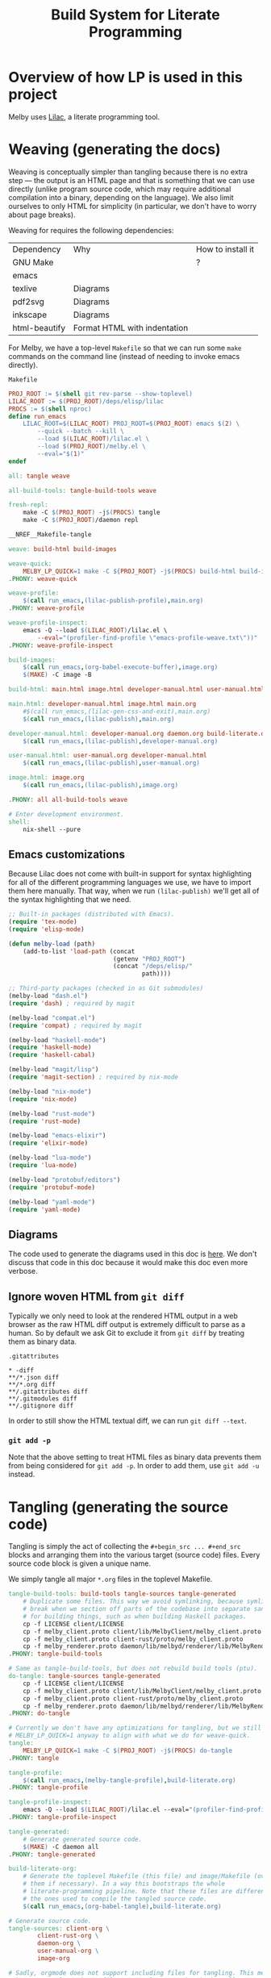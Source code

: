 # Copyright 2024 Linus Arver
#
# Licensed under the Apache License, Version 2.0 (the "License");
# you may not use this file except in compliance with the License.
# You may obtain a copy of the License at
#
#      http://www.apache.org/licenses/LICENSE-2.0
#
# Unless required by applicable law or agreed to in writing, software
# distributed under the License is distributed on an "AS IS" BASIS,
# WITHOUT WARRANTIES OR CONDITIONS OF ANY KIND, either express or implied.
# See the License for the specific language governing permissions and
# limitations under the License.

#+title: Build System for Literate Programming
#+PROPERTY: header-args :noweb no-export

* Overview of how LP is used in this project

Melby uses [[https://github.com/listx/lilac][Lilac]], a literate programming tool.

* Weaving (generating the docs)

Weaving is conceptually simpler than tangling because there is no extra step ---
the output is an HTML page and that is something that we can use directly
(unlike program source code, which may require additional compilation into a
binary, depending on the language). We also limit ourselves to only HTML for
simplicity (in particular, we don't have to worry about page breaks).

Weaving for requires the following dependencies:

| Dependency    | Why                              | How to install it |
| GNU Make      |                                  | ?                 |
| emacs         |                                  |                   |
| texlive       | Diagrams                         |                   |
| pdf2svg       | Diagrams                         |                   |
| inkscape      | Diagrams                         |                   |
| html-beautify | Format HTML with indentation     |                   |

For Melby, we have a top-level =Makefile= so that we can run some =make= commands
on the command line (instead of needing to invoke emacs directly).

#+name: Makefile
#+caption: =Makefile=
#+begin_src makefile :tangle Makefile :eval no
PROJ_ROOT := $(shell git rev-parse --show-toplevel)
LILAC_ROOT := $(PROJ_ROOT)/deps/elisp/lilac
PROCS := $(shell nproc)
define run_emacs
	LILAC_ROOT=$(LILAC_ROOT) PROJ_ROOT=$(PROJ_ROOT) emacs $(2) \
		--quick --batch --kill \
		--load $(LILAC_ROOT)/lilac.el \
		--load $(PROJ_ROOT)/melby.el \
		--eval="$(1)"
endef

all: tangle weave

all-build-tools: tangle-build-tools weave

fresh-repl:
	make -C $(PROJ_ROOT) -j$(PROCS) tangle
	make -C $(PROJ_ROOT)/daemon repl

__NREF__Makefile-tangle

weave: build-html build-images

weave-quick:
	MELBY_LP_QUICK=1 make -C ${PROJ_ROOT} -j$(PROCS) build-html build-images
.PHONY: weave-quick

weave-profile:
	$(call run_emacs,(lilac-publish-profile),main.org)
.PHONY: weave-profile

weave-profile-inspect:
	emacs -Q --load $(LILAC_ROOT)/lilac.el \
		--eval="(profiler-find-profile \"emacs-profile-weave.txt\"))"
.PHONY: weave-profile-inspect

build-images:
	$(call run_emacs,(org-babel-execute-buffer),image.org)
	$(MAKE) -C image -B

build-html: main.html image.html developer-manual.html user-manual.html

main.html: developer-manual.html image.html main.org
	#$(call run_emacs,(lilac-gen-css-and-exit),main.org)
	$(call run_emacs,(lilac-publish),main.org)

developer-manual.html: developer-manual.org daemon.org build-literate.org
	$(call run_emacs,(lilac-publish),developer-manual.org)

user-manual.html: user-manual.org developer-manual.html
	$(call run_emacs,(lilac-publish),user-manual.org)

image.html: image.org
	$(call run_emacs,(lilac-publish),image.org)

.PHONY: all all-build-tools weave

# Enter development environment.
shell:
	nix-shell --pure
#+end_src

** Emacs customizations

Because Lilac does not come with built-in support for syntax highlighting for
all of the different programming languages we use, we have to import them here
manually. That way, when we run =(lilac-publish)= we'll get all of the syntax
highlighting that we need.

#+name: melby.el
#+begin_src emacs-lisp :tangle melby.el
;; Built-in packages (distributed with Emacs).
(require 'tex-mode)
(require 'elisp-mode)

(defun melby-load (path)
    (add-to-list 'load-path (concat
                             (getenv "PROJ_ROOT")
                             (concat "/deps/elisp/"
                                     path))))

;; Third-party packages (checked in as Git submodules)
(melby-load "dash.el")
(require 'dash) ; required by magit

(melby-load "compat.el")
(require 'compat) ; required by magit

(melby-load "haskell-mode")
(require 'haskell-mode)
(require 'haskell-cabal)

(melby-load "magit/lisp")
(require 'magit-section) ; required by nix-mode

(melby-load "nix-mode")
(require 'nix-mode)

(melby-load "rust-mode")
(require 'rust-mode)

(melby-load "emacs-elixir")
(require 'elixir-mode)

(melby-load "lua-mode")
(require 'lua-mode)

(melby-load "protobuf/editors")
(require 'protobuf-mode)

(melby-load "yaml-mode")
(require 'yaml-mode)
#+end_src

** Diagrams

The code used to generate the diagrams used in this doc is [[file:image.html][here]]. We don't
discuss that code in this doc because it would make this doc even more verbose.

** Ignore woven HTML from =git diff=

Typically we only need to look at the rendered HTML output in a web browser as
the raw HTML diff output is extremely difficult to parse as a human. So by
default we ask Git to exclude it from =git diff= by treating them as binary
data.

#+caption: =.gitattributes=
#+begin_src gitattributes :tangle .gitattributes :eval no
,* -diff
,**/*.json diff
,**/*.org diff
,**/.gitattributes diff
,**/.gitmodules diff
,**/.gitignore diff
#+end_src

In order to still show the HTML textual diff, we can run =git diff --text=.

*** =git add -p=

Note that the above setting to treat HTML files as binary data prevents them
from being considered for =git add -p=. In order to add them, use =git add -u=
instead.

* Tangling (generating the source code)

Tangling is simply the act of collecting the =#+begin_src ... #+end_src= blocks
and arranging them into the various target (source code) files. Every source
code block is given a unique name.

We simply tangle all major =*.org= files in the toplevel Makefile.

#+name: __NREF__Makefile-tangle
#+begin_src makefile
tangle-build-tools: build-tools tangle-sources tangle-generated
	# Duplicate some files. This way we avoid symlinking, because symlinks can
	# break when we section off parts of the codebase into separate sandboxes
	# for building things, such as when building Haskell packages.
	cp -f LICENSE client/LICENSE
	cp -f melby_client.proto client/lib/MelbyClient/melby_client.proto
	cp -f melby_client.proto client-rust/proto/melby_client.proto
	cp -f melby_renderer.proto daemon/lib/melbyd/renderer/lib/MelbyRenderer/melby_renderer.proto
.PHONY: tangle-build-tools

# Same as tangle-build-tools, but does not rebuild build tools (ptu).
do-tangle: tangle-sources tangle-generated
	cp -f LICENSE client/LICENSE
	cp -f melby_client.proto client/lib/MelbyClient/melby_client.proto
	cp -f melby_client.proto client-rust/proto/melby_client.proto
	cp -f melby_renderer.proto daemon/lib/melbyd/renderer/lib/MelbyRenderer/melby_renderer.proto
.PHONY: do-tangle

# Currently we don't have any optimizations for tangling, but we still set
# MELBY_LP_QUICK=1 anyway to align with what we do for weave-quick.
tangle:
	MELBY_LP_QUICK=1 make -C $(PROJ_ROOT) -j$(PROCS) do-tangle
.PHONY: tangle

tangle-profile:
	$(call run_emacs,(melby-tangle-profile),build-literate.org)
.PHONY: tangle-profile

tangle-profile-inspect:
	emacs -Q --load $(LILAC_ROOT)/lilac.el --eval="(profiler-find-profile \"emacs-profile-tangle.txt\"))"
.PHONY: tangle-profile-inspect

tangle-generated:
	# Generate generated source code.
	$(MAKE) -C daemon all
.PHONY: tangle-generated

build-literate-org:
	# Generate the toplevel Makefile (this file) and image/Makefile (overwriting
	# them if necessary). In a way this bootstraps the whole
	# literate-programming pipeline. Note that these files are different than
	# the ones used to compile the tangled source code.
	$(call run_emacs,(org-babel-tangle),build-literate.org)

# Generate source code.
tangle-sources: client-org \
		client-rust-org \
		daemon-org \
		user-manual-org \
		image-org

# Sadly, orgmode does not support including files for tangling. This means we
# have to tangle each org file separately, even though they all come together
# into main.org.
image-org: build-literate-org
	$(call run_emacs,(org-babel-tangle),image.org)
client-org: build-literate-org
	$(call run_emacs,(org-babel-tangle),client.org)
client-rust-org: build-literate-org
	$(call run_emacs,(org-babel-tangle),client-rust.org)
daemon-org: build-literate-org
	$(call run_emacs,(org-babel-tangle),daemon.org)
user-manual-org: build-literate-org
	$(call run_emacs,(org-babel-tangle),user-manual.org)

.PHONY: build-literate-org
.PHONY: tangle-sources
.PHONY: client-org
.PHONY: client-rust-org
.PHONY: daemon-org
.PHONY: user-manual-org
.PHONY: image-org
#+end_src

** Copyright headers

We used to use a utility called =ptu= ("post-tangle utility") to prepend
copyright headers to all tangled files, but this resulted in a few problems:

1. no support for copyright year ranges (e.g., 2020-2024),
2. no support for checking when each tangled part was actually modified in the
   Org source file.

Because of these issues, the utility has been removed.

** .gitignore

#+begin_src text :tangle .gitignore
.stack-work
deps/
dist-newstyle/
image/*.pdf
image/*uncropped*
#+end_src

** Post-tangled phase

Here we discuss the various programming languages and their required build
environments.

*** Elixir

We use Elixir 1.13.4+.

*** Rust

*** Haskell

We use stack for reproducibility, although we should probably also think of
moving to Nix.

We're stuck on GHC 8.10.7 because of mu-haskell which currently does not build
with GHC 9+.

*** Lua

We use luerl (add link), which uses Lua 5.2 with some 5.3 support.

* Glossary

- *Melby component*: a modular piece of software used to deliver the Melby user
  experience.
